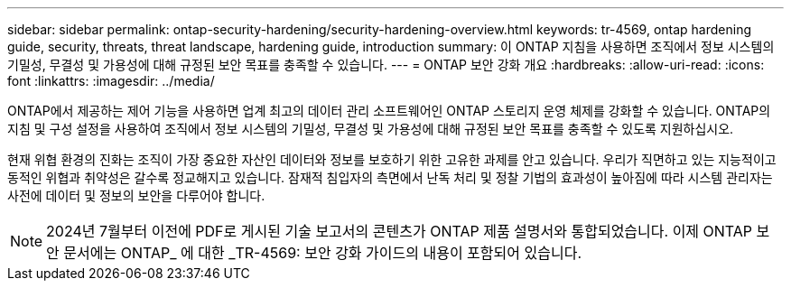 ---
sidebar: sidebar 
permalink: ontap-security-hardening/security-hardening-overview.html 
keywords: tr-4569, ontap hardening guide, security, threats, threat landscape, hardening guide, introduction 
summary: 이 ONTAP 지침을 사용하면 조직에서 정보 시스템의 기밀성, 무결성 및 가용성에 대해 규정된 보안 목표를 충족할 수 있습니다. 
---
= ONTAP 보안 강화 개요
:hardbreaks:
:allow-uri-read: 
:icons: font
:linkattrs: 
:imagesdir: ../media/


[role="lead"]
ONTAP에서 제공하는 제어 기능을 사용하면 업계 최고의 데이터 관리 소프트웨어인 ONTAP 스토리지 운영 체제를 강화할 수 있습니다. ONTAP의 지침 및 구성 설정을 사용하여 조직에서 정보 시스템의 기밀성, 무결성 및 가용성에 대해 규정된 보안 목표를 충족할 수 있도록 지원하십시오.

현재 위협 환경의 진화는 조직이 가장 중요한 자산인 데이터와 정보를 보호하기 위한 고유한 과제를 안고 있습니다. 우리가 직면하고 있는 지능적이고 동적인 위협과 취약성은 갈수록 정교해지고 있습니다. 잠재적 침입자의 측면에서 난독 처리 및 정찰 기법의 효과성이 높아짐에 따라 시스템 관리자는 사전에 데이터 및 정보의 보안을 다루어야 합니다.


NOTE: 2024년 7월부터 이전에 PDF로 게시된 기술 보고서의 콘텐츠가 ONTAP 제품 설명서와 통합되었습니다. 이제 ONTAP 보안 문서에는 ONTAP_ 에 대한 _TR-4569: 보안 강화 가이드의 내용이 포함되어 있습니다.

